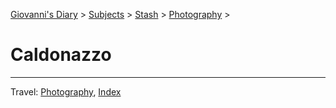 #+startup: content indent

[[file:../../index.org][Giovanni's Diary]] > [[file:../../subjects.org][Subjects]] > [[file:../stash.org][Stash]] > [[file:photography.org][Photography]] >

* Caldonazzo
#+INDEX: Giovanni's Diary!Stash!Photography!Caldonazzo

#+CAPTION: Bird
#+NAME:   fig:bird
#+ATTR_ORG: :align center
#+ATTR_HTML: :align center
#+ATTR_HTML: :width 600px
#+ATTR_ORG: :width 600px
[[./images/caldonazzo/caldonazzo-bird.jpeg]]

#+CAPTION: Boats
#+NAME:   fig:boats
#+ATTR_ORG: :align center
#+ATTR_HTML: :align center
#+ATTR_HTML: :width 600px
#+ATTR_ORG: :width 600px
[[./images/caldonazzo/caldonazzo-boats.jpeg]]

#+CAPTION: Falling
#+NAME:   fig:falling
#+ATTR_ORG: :align center
#+ATTR_HTML: :align center
#+ATTR_HTML: :width 600px
#+ATTR_ORG: :width 600px
[[./images/caldonazzo/caldonazzo-falling.jpeg]]

#+CAPTION: People
#+NAME:   fig:guys
#+ATTR_ORG: :align center
#+ATTR_HTML: :align center
#+ATTR_HTML: :width 600px
#+ATTR_ORG: :width 600px
[[./images/caldonazzo/caldonazzo-guys.jpeg]]

-----

Travel: [[file:photography.org][Photography]], [[file:../../theindex.org][Index]]
